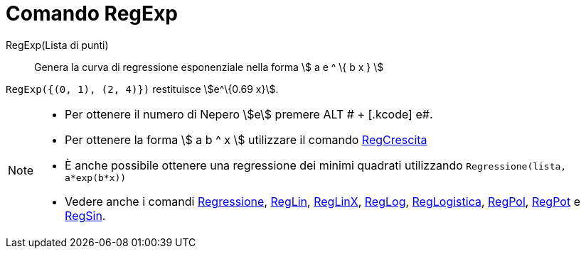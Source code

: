 = Comando RegExp

RegExp(Lista di punti)::
  Genera la curva di regressione esponenziale nella forma stem:[ a e ^ \{ b x } ]

[EXAMPLE]
====

`RegExp({(0, 1), (2, 4)})` restituisce stem:[e^\{0.69 x}].

====

[NOTE]
====

* Per ottenere il numero di Nepero stem:[e] premere [.kcode]#ALT # + [.kcode]# e#.
* Per ottenere la forma stem:[ a b ^ x ] utilizzare il comando xref:/commands/Comando_RegCrescita.adoc[RegCrescita]
* È anche possibile ottenere una regressione dei minimi quadrati utilizzando `Regressione(lista, a*exp(b*x))`
* Vedere anche i comandi xref:/commands/Comando_Regressione.adoc[Regressione],
xref:/commands/Comando_RegLin.adoc[RegLin], xref:/commands/Comando_RegLinX.adoc[RegLinX],
xref:/commands/Comando_RegLog.adoc[RegLog], xref:/commands/Comando_RegLogistica.adoc[RegLogistica],
xref:/commands/Comando_RegPol.adoc[RegPol], xref:/commands/Comando_RegPot.adoc[RegPot] e
xref:/commands/Comando_RegSin.adoc[RegSin].

====
